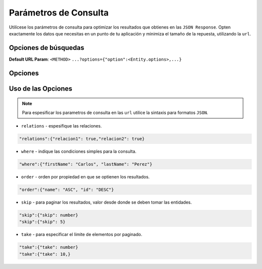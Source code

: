Parámetros de Consulta
======================

Utilícese los parámetros de consulta para optimizar los resultados que obtienes en las ``JSON Response``. Opten exactamente los datos que necesitas en un punto de tu aplicación y minimiza el tamaño de la repuesta, utilizando la ``url``.

Opciones de búsquedas
---------------------

**Default URL Param**: ``<METHOD>`` ``...?options={"option":<Entity.options>,...}``

Opciones
--------

+--------------+---------------------------------------------------------------------------------------------------+
| Find Options | Description                                                                                       |
+==============+===================================================================================================+
| relations    | * Las relaciones deben cargarse con la entidad principal. También se pueden cargar subrelaciones  |
+--------------+---------------------------------------------------------------------------------------------------+
| where        | * Condiciones simples por las cuales se debe consultar a la entidad.                              |
+--------------+---------------------------------------------------------------------------------------------------+
| order        | * Orden de selección ``ASC`` ``DESC``.                                                               |
+--------------+---------------------------------------------------------------------------------------------------+
| skip         | * Paginado desde donde se deben tomar las entidades.                                              |
+--------------+---------------------------------------------------------------------------------------------------+
| take         | * Paginado máximo de entidades que se deben tomar.                                                |
|              |                                                                                                   |
+--------------+---------------------------------------------------------------------------------------------------+

Uso de las Opciones
-------------------

.. note::

    Para espesificar los parametros de consulta en las ``url`` utilice la sintaxis para formatos ``JSON``.

* ``relations`` - espesifique las relaciones.

.. code-block:: bash

    "relations":{"relacion1": true,"relacion2": true}

* ``where`` - indique las condiciones simples para la consulta.

.. code-block:: bash

    "where":{"firstName": "Carlos", "lastName": "Perez"}

* ``order`` - orden por propiedad en que se optienen los resultados.

.. code-block:: bash

    "order":{"name": "ASC", "id": "DESC"}

* ``skip`` - para paginar los resultados, valor desde donde se deben tomar las entidades.

.. code-block:: bash

    "skip":{"skip": number}
    "skip":{"skip": 5}

* ``take`` - para especificar el límite de elementos por paginado.

.. code-block:: bash

    "take":{"take": number}
    "take":{"take": 10,}

